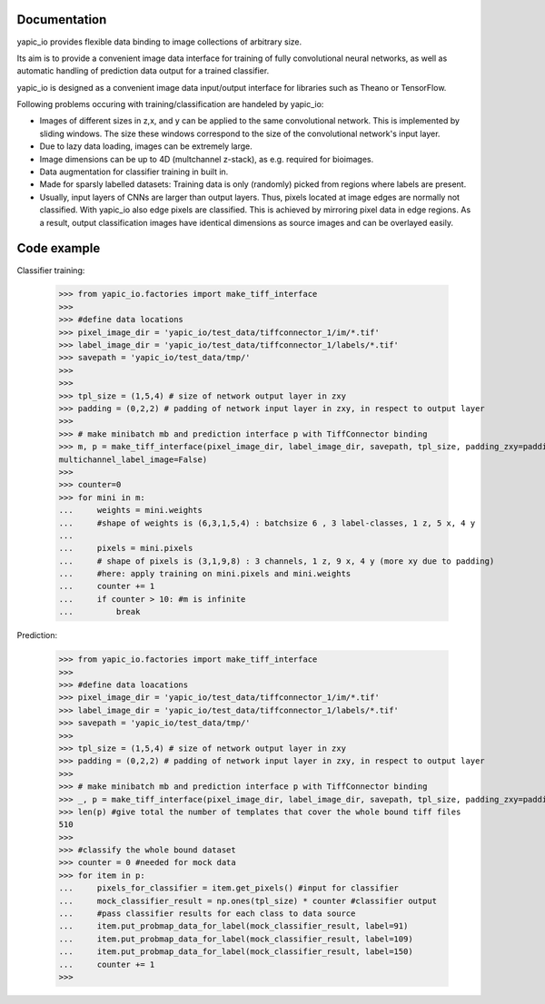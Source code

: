 Documentation
=============


yapic_io provides flexible data binding to image collections of arbitrary size.


Its aim is to provide a convenient image data interface for training of
fully convolutional neural networks, as well as automatic handling of 
prediction data output for a trained classifier.

yapic_io is designed as a convenient image data input/output interface for  
libraries such as Theano or TensorFlow.


Following problems occuring with training/classification are handeled by yapic_io:

- Images of different sizes in z,x, and y can be applied to the
  same convolutional network. This is implemented by sliding windows. The size these windows correspond to the size of the convolutional network's input layer. 

- Due to lazy data loading, images can be extremely large.

- Image dimensions can be up to 4D (multchannel z-stack), as e.g. required
  for bioimages.

- Data augmentation for classifier training in built in.  

- Made for sparsly labelled datasets: Training data is only (randomly) picked
  from regions where labels are present. 

- Usually, input layers of CNNs are larger than output layers. Thus, pixels
  located at image edges are normally not classified. With yapic_io also
  edge pixels are classified. This is achieved by mirroring pixel data in edge
  regions. As a result, output classification images have identical dimensions as source images and can be overlayed easily.    





Code example
============

Classifier training:

    >>> from yapic_io.factories import make_tiff_interface
    >>>
    >>> #define data locations
    >>> pixel_image_dir = 'yapic_io/test_data/tiffconnector_1/im/*.tif'
    >>> label_image_dir = 'yapic_io/test_data/tiffconnector_1/labels/*.tif'
    >>> savepath = 'yapic_io/test_data/tmp/'
    >>> 
    >>>
    >>> tpl_size = (1,5,4) # size of network output layer in zxy
    >>> padding = (0,2,2) # padding of network input layer in zxy, in respect to output layer
    >>>
    >>> # make minibatch mb and prediction interface p with TiffConnector binding
    >>> m, p = make_tiff_interface(pixel_image_dir, label_image_dir, savepath, tpl_size, padding_zxy=padding, multichannel_pixel_image=True, zstack=True,
    multichannel_label_image=False) 
    >>>
    >>> counter=0
    >>> for mini in m:
    ...     weights = mini.weights
    ...     #shape of weights is (6,3,1,5,4) : batchsize 6 , 3 label-classes, 1 z, 5 x, 4 y
    ...        
    ...     pixels = mini.pixels 
    ...     # shape of pixels is (3,1,9,8) : 3 channels, 1 z, 9 x, 4 y (more xy due to padding)
    ...     #here: apply training on mini.pixels and mini.weights
    ...     counter += 1
    ...     if counter > 10: #m is infinite
    ...         break

Prediction:

    >>> from yapic_io.factories import make_tiff_interface
    >>>
    >>> #define data loacations
    >>> pixel_image_dir = 'yapic_io/test_data/tiffconnector_1/im/*.tif'
    >>> label_image_dir = 'yapic_io/test_data/tiffconnector_1/labels/*.tif'
    >>> savepath = 'yapic_io/test_data/tmp/'
    >>> 
    >>> tpl_size = (1,5,4) # size of network output layer in zxy
    >>> padding = (0,2,2) # padding of network input layer in zxy, in respect to output layer
    >>>
    >>> # make minibatch mb and prediction interface p with TiffConnector binding
    >>> _, p = make_tiff_interface(pixel_image_dir, label_image_dir, savepath, tpl_size, padding_zxy=padding) 
    >>> len(p) #give total the number of templates that cover the whole bound tiff files 
    510
    >>>
    >>> #classify the whole bound dataset
    >>> counter = 0 #needed for mock data
    >>> for item in p:
    ...     pixels_for_classifier = item.get_pixels() #input for classifier
    ...     mock_classifier_result = np.ones(tpl_size) * counter #classifier output
    ...     #pass classifier results for each class to data source
    ...     item.put_probmap_data_for_label(mock_classifier_result, label=91)
    ...     item.put_probmap_data_for_label(mock_classifier_result, label=109)
    ...     item.put_probmap_data_for_label(mock_classifier_result, label=150)
    ...     counter += 1
    >>>





